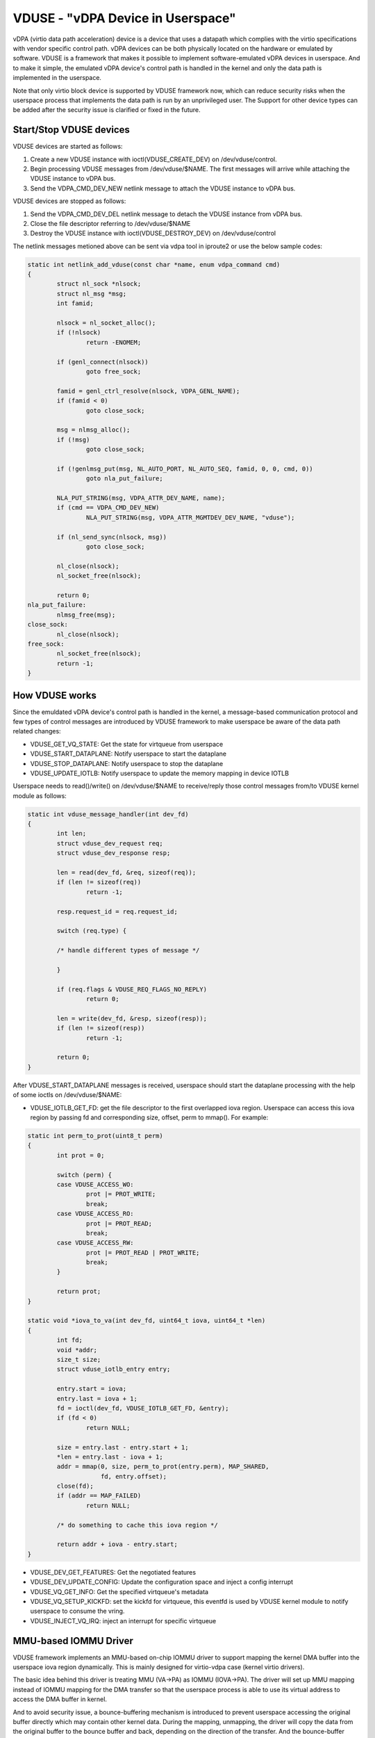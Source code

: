 ==================================
VDUSE - "vDPA Device in Userspace"
==================================

vDPA (virtio data path acceleration) device is a device that uses a
datapath which complies with the virtio specifications with vendor
specific control path. vDPA devices can be both physically located on
the hardware or emulated by software. VDUSE is a framework that makes it
possible to implement software-emulated vDPA devices in userspace. And
to make it simple, the emulated vDPA device's control path is handled in
the kernel and only the data path is implemented in the userspace.

Note that only virtio block device is supported by VDUSE framework now,
which can reduce security risks when the userspace process that implements
the data path is run by an unprivileged user. The Support for other device
types can be added after the security issue is clarified or fixed in the future.

Start/Stop VDUSE devices
------------------------

VDUSE devices are started as follows:

1. Create a new VDUSE instance with ioctl(VDUSE_CREATE_DEV) on
   /dev/vduse/control.

2. Begin processing VDUSE messages from /dev/vduse/$NAME. The first
   messages will arrive while attaching the VDUSE instance to vDPA bus.

3. Send the VDPA_CMD_DEV_NEW netlink message to attach the VDUSE
   instance to vDPA bus.

VDUSE devices are stopped as follows:

1. Send the VDPA_CMD_DEV_DEL netlink message to detach the VDUSE
   instance from vDPA bus.

2. Close the file descriptor referring to /dev/vduse/$NAME

3. Destroy the VDUSE instance with ioctl(VDUSE_DESTROY_DEV) on
   /dev/vduse/control

The netlink messages metioned above can be sent via vdpa tool in iproute2
or use the below sample codes:

.. code-block:: c

	static int netlink_add_vduse(const char *name, enum vdpa_command cmd)
	{
		struct nl_sock *nlsock;
		struct nl_msg *msg;
		int famid;

		nlsock = nl_socket_alloc();
		if (!nlsock)
			return -ENOMEM;

		if (genl_connect(nlsock))
			goto free_sock;

		famid = genl_ctrl_resolve(nlsock, VDPA_GENL_NAME);
		if (famid < 0)
			goto close_sock;

		msg = nlmsg_alloc();
		if (!msg)
			goto close_sock;

		if (!genlmsg_put(msg, NL_AUTO_PORT, NL_AUTO_SEQ, famid, 0, 0, cmd, 0))
			goto nla_put_failure;

		NLA_PUT_STRING(msg, VDPA_ATTR_DEV_NAME, name);
		if (cmd == VDPA_CMD_DEV_NEW)
			NLA_PUT_STRING(msg, VDPA_ATTR_MGMTDEV_DEV_NAME, "vduse");

		if (nl_send_sync(nlsock, msg))
			goto close_sock;

		nl_close(nlsock);
		nl_socket_free(nlsock);

		return 0;
	nla_put_failure:
		nlmsg_free(msg);
	close_sock:
		nl_close(nlsock);
	free_sock:
		nl_socket_free(nlsock);
		return -1;
	}

How VDUSE works
---------------

Since the emuldated vDPA device's control path is handled in the kernel,
a message-based communication protocol and few types of control messages
are introduced by VDUSE framework to make userspace be aware of the data
path related changes:

- VDUSE_GET_VQ_STATE: Get the state for virtqueue from userspace

- VDUSE_START_DATAPLANE: Notify userspace to start the dataplane

- VDUSE_STOP_DATAPLANE: Notify userspace to stop the dataplane

- VDUSE_UPDATE_IOTLB: Notify userspace to update the memory mapping in device IOTLB

Userspace needs to read()/write() on /dev/vduse/$NAME to receive/reply
those control messages from/to VDUSE kernel module as follows:

.. code-block:: c

	static int vduse_message_handler(int dev_fd)
	{
		int len;
		struct vduse_dev_request req;
		struct vduse_dev_response resp;

		len = read(dev_fd, &req, sizeof(req));
		if (len != sizeof(req))
			return -1;

		resp.request_id = req.request_id;

		switch (req.type) {

		/* handle different types of message */

		}

		if (req.flags & VDUSE_REQ_FLAGS_NO_REPLY)
			return 0;

		len = write(dev_fd, &resp, sizeof(resp));
		if (len != sizeof(resp))
			return -1;

		return 0;
	}

After VDUSE_START_DATAPLANE messages is received, userspace should start the
dataplane processing with the help of some ioctls on /dev/vduse/$NAME:

- VDUSE_IOTLB_GET_FD: get the file descriptor to the first overlapped iova region.
  Userspace can access this iova region by passing fd and corresponding size, offset,
  perm to mmap(). For example:

.. code-block:: c

	static int perm_to_prot(uint8_t perm)
	{
		int prot = 0;

		switch (perm) {
		case VDUSE_ACCESS_WO:
			prot |= PROT_WRITE;
			break;
		case VDUSE_ACCESS_RO:
			prot |= PROT_READ;
			break;
		case VDUSE_ACCESS_RW:
			prot |= PROT_READ | PROT_WRITE;
			break;
		}

		return prot;
	}

	static void *iova_to_va(int dev_fd, uint64_t iova, uint64_t *len)
	{
		int fd;
		void *addr;
		size_t size;
		struct vduse_iotlb_entry entry;

		entry.start = iova;
		entry.last = iova + 1;
		fd = ioctl(dev_fd, VDUSE_IOTLB_GET_FD, &entry);
		if (fd < 0)
			return NULL;

		size = entry.last - entry.start + 1;
		*len = entry.last - iova + 1;
		addr = mmap(0, size, perm_to_prot(entry.perm), MAP_SHARED,
			    fd, entry.offset);
		close(fd);
		if (addr == MAP_FAILED)
			return NULL;

		/* do something to cache this iova region */

		return addr + iova - entry.start;
	}

- VDUSE_DEV_GET_FEATURES: Get the negotiated features

- VDUSE_DEV_UPDATE_CONFIG: Update the configuration space and inject a config interrupt

- VDUSE_VQ_GET_INFO: Get the specified virtqueue's metadata

- VDUSE_VQ_SETUP_KICKFD: set the kickfd for virtqueue, this eventfd is used
  by VDUSE kernel module to notify userspace to consume the vring.

- VDUSE_INJECT_VQ_IRQ: inject an interrupt for specific virtqueue

MMU-based IOMMU Driver
----------------------

VDUSE framework implements an MMU-based on-chip IOMMU driver to support
mapping the kernel DMA buffer into the userspace iova region dynamically.
This is mainly designed for virtio-vdpa case (kernel virtio drivers).

The basic idea behind this driver is treating MMU (VA->PA) as IOMMU (IOVA->PA).
The driver will set up MMU mapping instead of IOMMU mapping for the DMA transfer
so that the userspace process is able to use its virtual address to access
the DMA buffer in kernel.

And to avoid security issue, a bounce-buffering mechanism is introduced to
prevent userspace accessing the original buffer directly which may contain other
kernel data. During the mapping, unmapping, the driver will copy the data from
the original buffer to the bounce buffer and back, depending on the direction of
the transfer. And the bounce-buffer addresses will be mapped into the user address
space instead of the original one.
